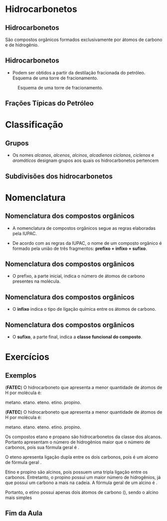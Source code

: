 * Hidrocarbonetos
** Hidrocarbonetos
   São compostos orgânicos formados exclusivamente por átomos de carbono e de hidrogênio.
#+begin_export latex
%\include{../img/diagrama}
#+end_export



** Hidrocarbonetos
- Podem ser obtidos a partir da destilação fracionada do petróleo. Esquema de uma torre de fracionamento.

#+LABEL:torrefra
#+CAPTION: Esquema de uma torre de fracionamento.
#+attr_latex:  :width 0.4\textwidth
[[../Hidrocarbonetos/torre.jpg]]

** Frações Típicas do Petróleo

#+begin_export latex
{\centering \small
\begin{talltblr}{
		colspec = {rccc}, colsep = 2mm, hlines = {2pt, white},
		row{odd} = {brown8}, row{even} = {gray8},
		row{1} = {2em,azure2,fg=white,font=\bfseries\sffamily},
		%row{2-Z} = {3em,font=\large},
	}
%	\hline
	 Fração   &  {Temperatura \\ Ebulição (°C)}   &  {Composição \\  aproximada}  &  Usos \\
%	\hline
	Gás residual & - &  \ch{C1-C2} & gás combustível\\
	\hline
	{Gás liquefeito \\ de petróleo - GLP} & Até 40 &  \ch{C3-C4}  & gás para uso doméstico e indrustrial\\
	\hline
	Gasolina & 40-175 & \ch{C5-C10} & automóveis, solvente\\
	\hline
	Querosene & 175-235 & \ch{C11-C12} & iluminação, combustível aviões\\
	\hline
	Gasoléo leve & 235-305 & \ch{C13-C17} & diesel, fornos\\
	\hline
	Gasoléo pesado & 305-400 & \ch{C18-C25} & combustível, lubrificantes\\
	\hline
	Lubrificantes & 400-510 & \ch{C26-C38} & óleos librificantes\\
	\hline
	Resíduo & Acima de 510 & \ch{C38-} & asfalto, piche, impermeabilizantes \\
	\hline
\end{talltblr}
}

#+end_export

* Classificação

** Grupos 
- Os nomes /alcanos/, /alcenos/, /alcinos/, /alcadienos/ /ciclanos/, /ciclenos/ e /aromáticos/ designam grupos aos quais os hidrocarbonetos pertencem
#+begin_export latex
\include{img/hidro.tex}
#+end_export

** Subdivisões dos hidrocarbonetos
:PROPERTIES:
:BEAMER_opt: allowframebreaks
:END:
#+begin_export latex
	
	\begin{longtblr}[
%		theme = fancy,
		caption = {Subdivisões importantes dos hidrocarbonetos},
		entry = {Short Caption},
		label = {tblr:test},
		]{
		colspec = {cccc}, colsep = 2mm, hlines = {2pt, white},
		rowsep = 3.5pt, %% space line 
		row{1} = {2em,purple7,fg=white,font=\bfseries\sffamily},
		 }
\hline
Subgrupo  & Característica  & Exemplos  & Fórmula geral \\
\hline
{Alcanos\\ ou parafinas} & {Cadeia aberta \\ Ligações simples} & {\chemfig{H_3C-CH_2-CH_3} \\  \chemfig{H_3C-C([:90]-CH_3)([:-90]-CH_3)-CH([:-90]-CH_3)-CH_3}} &  \(\mathrm{C_nH_{2n+2}}\) \\
 \hline
 {Alcenos,  \\ alquenos \\ ou olefinas} & {Cadeia aberta com \\ 1 ligação dupla} & {\chemfig{H_2C=CH-CH_2-CH_3} \\ \chemfig{H_3C-C([:90]-CH_3)=CH-CH_3}} & \(\mathrm{C_nH_{2n}}\)\\
 \hline \pagebreak
 {Alcinos \\ ou alquinos} & {Cadeia aberta \\ 1 ligação tripla} & {\chemfig{HC~C-CH_3} \\ \chemfig{H_3C-C([:90]-CH_3)([:-90]-CH_3)-C~C-CH_3}} & \(\mathrm{ C_nH_{2n-2}}\)\\ 
 \hline
 {Alcadienos \\ ou dienos} & {Cadeia aberta \\ 2 ligações duplas} & {\chemfig{H_2C=C=CH_2} \\[1pt] \chemfig{H_2C=CH-CH=CH_2}} & \(\mathrm{C_nH_{2n-2}}\)\\
 \hline \pagebreak
 Ciclanos & {Cadeia fechada \\ Ligações simples} & {\chemfig{*6(------)}} & \(\mathrm{C_nH_{2n}}\)\\
 \hline 
 Ciclenos & { Cadeia fechada \\  uma ligação dupla} & {  \chemfig{*6(-----=)}} & \(\mathrm{C_nH_{2n-2}}\)\\
 \hline \pagebreak
 Aromáticos & Contêm anel benzênico & {\chemfig{**6(-----(-CH_3)-)} \\   \chemfig{*6(-=-(*6(-=-=---))=-=)}} & \(\mathrm{C_nH_{2n-6}}\)\\
 \hline 
\end{longtblr}
#+end_export



* Nomenclatura
** Nomenclatura dos compostos orgânicos
:PROPERTIES:
:BEAMER_opt: allowframebreaks
:END:
  

   #+latex: \begin{myrule}{Regra}
   - A nomenclatura de compostos orgânicos segue as regras elaboradas pela IUPAC.

   - De acordo com as regras da IUPAC, o nome de um composto orgânico é formado pela união de três fragmentos: *prefixo + infixo + sufixo*.

   #+latex: \end{myrule}
   
** Nomenclatura dos compostos orgânicos
   
   - O prefixo, a parte inicial, indica o número de átomos de carbono presentes na molécula.

   #+begin_export latex

\begin{longtblr}[theme=fancy,
    caption = {Grupos substituintes orgânicos formados por carbono e hidrogênio},]
    {
        colspec = {c c c c }, colsep = 2mm, hlines = {2pt, white},
        %row{odd} = {azure8}, row{even} = {gray8},
        row{1} = {1.5em,azure2,fg=white,font=\bfseries\sffamily},
        }
\hline
Prefixo  &  Número de carbonos  &  Prefixo  & Número de carbonos \\[0pt]
\hline
met & 1 & undec & 11\\[0pt]
et & 2 & dodec & 12\\[0pt]
prop & 3 & tridec & 13\\[0pt]
but & 4 & tretadec & 14\\[0pt]
pent & 5 & pentadec & 15\\[0pt]
hex & 6 & hexadec & 16\\[0pt]
hept & 7 & hepdec & 17\\[0pt]
oct & 8 & octadec & 18\\[0pt]
non & 9 & nonadec & 19\\[0pt]
dec & 10 & icosa & 20\\[0pt]
\hline
\end{longtblr}
   #+end_export
   
** Nomenclatura dos compostos orgânicos

- O *infixo* indica o tipo de ligação química entre os átomos de carbono.


#+begin_export latex
\begin{talltblr}[theme=fancy,
caption = {Infixos para a nomenclatura orgânica},
entry = {Short Caption},
label = {tblr:tall},
%note{a} = {It is the first footnote.},
%note{$\dag$} = {It is the second long long long long long long footnote.},
]{
colspec = {XX}, colsep = 2mm, hlines = {2pt, white},
row{1} = {1.5em,azure2,fg=white,font=\bfseries\sffamily},
}
\hline 
Infixo  &  Tipo de Ligação \\
\hline
an & simples\\
en & dupla\\
in & tripla\\
\hline
\end{talltblr}

#+end_export



** Nomenclatura dos compostos orgânicos

- O *sufixo*, a parte final, indica a *classe funcional do composto*.

#+begin_export latex
\begin{talltblr}[theme=fancy,
caption = {Sufixo para a nomenclatura orgânica},
entry = {Short Caption},
label = {tblr:tall},
%note{a} = {It is the first footnote.},
%note{$\dag$} = {It is the second long long long long long long footnote.},
]{
colspec = {XX}, colsep = 2mm, hlines = {2pt, white},
row{1} = {1.5em,azure2,fg=white,font=\bfseries\sffamily},
}
\hline 
Sufixo  &  Classe funcional \\
\hline
o & hidrocarbonet \alert{o}\\
ol & álco \alert{ol}\\
al & \alert{al} deído\\
ona & cet \alert{ona}\\
óico & ácido carboxíl \alert{ico}\\
\hline
\end{talltblr}

#+end_export


* Exercícios
** Exemplos 
:PROPERTIES:
:BEAMER_opt: allowframebreaks
:END:

#+begin_question
(*FATEC*) O hidrocarboneto que apresenta a menor quantidade de átomos de H por molécula é:

#+ATTR_LATEX: :options (2)
#+begin_choice
\choice metano.
\choice etano.
\choice eteno.
\choice etino.
\choice propino.
#+end_choice
#+end_question
\pagebreak
\pause 
#+begin_answer
(*FATEC*) O hidrocarboneto que apresenta a menor quantidade de átomos de H por molécula é:

#+ATTR_LATEX: :options (2)
#+begin_choice
\choice metano.
\choice etano.
\choice eteno.
\choice etino.
\choice propino.
#+end_choice

Os compostos etano e propano são hidrocarbonetos da classe dos alcanos. Portanto apresentam o número de hidrogênios maior que o número de carbonos, pois sua fórmula geral é @@latex: \mathrm{\ch{C_nH_{2n+2}}}@@.

O eteno apresenta ligação dupla entre os dois carbonos, pois é um alceno de fórmula geral @@latex: \mathrm{\ch{C_nH_{2n}}}@@.

Etino e propino são alcinos, pois possuem uma tripla ligação entre os carbonos. Entretanto, o propino possui um maior número de hidrogênios, já que possui um carbono a mais na cadeia. A fórmula geral de um alcino é @@latex: \mathrm{\ch{C_nH_{2n-2}}}@@.

Portanto, o etino possui apenas dois átomos de carbono (\ch{C2H2}), sendo o alcino mais simples
#+end_answer



** Fim da Aula




#+begin_export latex
\begin{tikzpicture}
\node[graduate,sword, minimum size=1cm]{ \bfseries Bons Estudos !!!!};
\end{tikzpicture}
\begin{center}
\begin{tabular}{ccc}
Download Aula & & Lista de Exercícios \\
 \qrcode[height=2in]{https://mark.nl.tab.digital/s/2qnZtdzAjYynDWw} & & \qrcode[height=2in]{https://mark.nl.tab.digital/s/eC3yxDocrjxEr4N}\\
 \end{tabular}
 \end{center}
#+end_export

   

